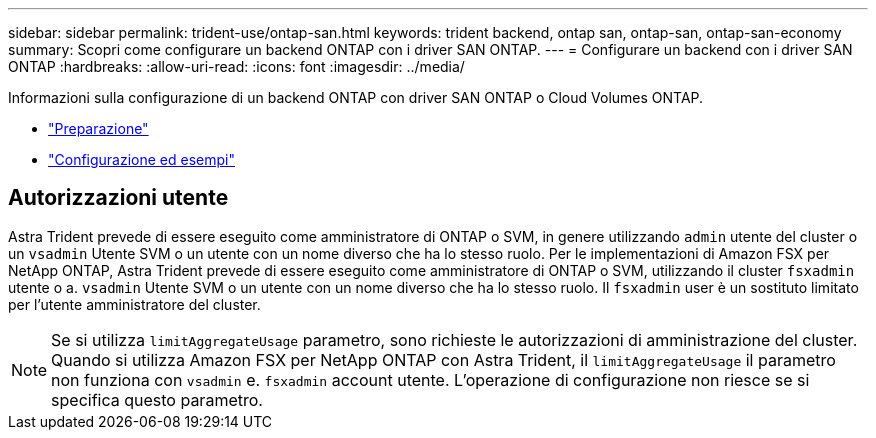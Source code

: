 ---
sidebar: sidebar 
permalink: trident-use/ontap-san.html 
keywords: trident backend, ontap san, ontap-san, ontap-san-economy 
summary: Scopri come configurare un backend ONTAP con i driver SAN ONTAP. 
---
= Configurare un backend con i driver SAN ONTAP
:hardbreaks:
:allow-uri-read: 
:icons: font
:imagesdir: ../media/


Informazioni sulla configurazione di un backend ONTAP con driver SAN ONTAP o Cloud Volumes ONTAP.

* link:ontap-san-prep.html["Preparazione"^]
* link:ontap-san-examples.html["Configurazione ed esempi"^]




== Autorizzazioni utente

Astra Trident prevede di essere eseguito come amministratore di ONTAP o SVM, in genere utilizzando `admin` utente del cluster o un `vsadmin` Utente SVM o un utente con un nome diverso che ha lo stesso ruolo. Per le implementazioni di Amazon FSX per NetApp ONTAP, Astra Trident prevede di essere eseguito come amministratore di ONTAP o SVM, utilizzando il cluster `fsxadmin` utente o a. `vsadmin` Utente SVM o un utente con un nome diverso che ha lo stesso ruolo. Il `fsxadmin` user è un sostituto limitato per l'utente amministratore del cluster.


NOTE: Se si utilizza `limitAggregateUsage` parametro, sono richieste le autorizzazioni di amministrazione del cluster. Quando si utilizza Amazon FSX per NetApp ONTAP con Astra Trident, il `limitAggregateUsage` il parametro non funziona con `vsadmin` e. `fsxadmin` account utente. L'operazione di configurazione non riesce se si specifica questo parametro.
